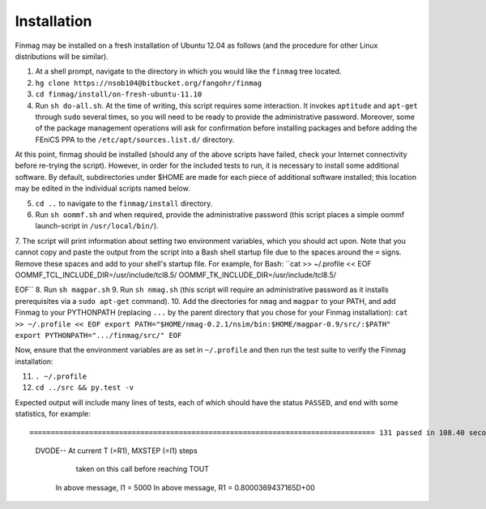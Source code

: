 Installation
------------

Finmag may be installed on a fresh installation of Ubuntu 12.04 as follows (and the procedure for other Linux distributions will be similar).

1. At a shell prompt, navigate to the directory in which you would like the ``finmag`` tree located.
2. ``hg clone https://nsob104@bitbucket.org/fangohr/finmag``
3. ``cd finmag/install/on-fresh-ubuntu-11.10``
4. Run ``sh do-all.sh``.  At the time of writing, this script requires some interaction.  It invokes ``aptitude`` and ``apt-get`` through ``sudo`` several times, so you will need to be ready to provide the administrative password.  Moreover, some of the package management operations will ask for confirmation before installing packages and before adding the FEniCS PPA to the ``/etc/apt/sources.list.d/`` directory.

At this point, finmag should be installed (should any of the above scripts have failed, check your Internet connectivity before re-trying the script).  However, in order for the included tests to run, it is necessary to install some additional software.  By default, subdirectories under $HOME are made for each piece of additional software installed; this location may be edited in the individual scripts named below.

5. ``cd ..`` to navigate to the ``finmag/install`` directory.
6. Run ``sh oommf.sh`` and when required, provide the administrative password (this script places a simple oommf launch-script in ``/usr/local/bin/``).
7. The script will print information about setting two environment variables, which you should act upon.  Note that you cannot copy and paste the output from the script into a Bash shell startup file due to the spaces around the ``=`` signs.  Remove these spaces and add to your shell's startup file.  For example, for Bash:
``cat >> ~/.profile << EOF
OOMMF_TCL_INCLUDE_DIR=/usr/include/tcl8.5/
OOMMF_TK_INCLUDE_DIR=/usr/include/tcl8.5/

EOF``
8. Run ``sh magpar.sh``
9. Run ``sh nmag.sh`` (this script will require an administrative password as it installs prerequisites via a ``sudo apt-get`` command).
10. Add the directories for ``nmag`` and ``magpar`` to your PATH, and add Finmag to your PYTHONPATH (replacing ``...`` by the parent directory that you chose for your Finmag installation):
``cat >> ~/.profile << EOF
export PATH="$HOME/nmag-0.2.1/nsim/bin:$HOME/magpar-0.9/src/:$PATH"
export PYTHONPATH=".../finmag/src/"
EOF``

Now, ensure that the environment variables are as set in ``~/.profile`` and then run the test suite to verify the Finmag installation:

11. ``. ~/.profile``
12. ``cd ../src && py.test -v``

Expected output will include many lines of tests, each of which should have the status ``PASSED``, and end with some statistics, for example::

================================================================================= 131 passed in 108.40 seconds ==================================================================================
 DVODE--  At current T (=R1), MXSTEP (=I1) steps   
       taken on this call before reaching TOUT     
      In above message,  I1 =      5000
      In above message,  R1 =  0.8000369437165D+00

